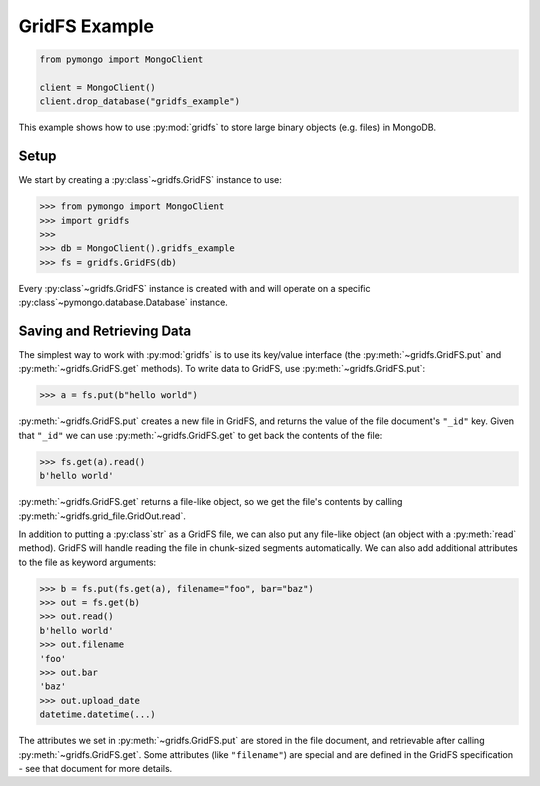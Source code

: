 GridFS Example
==============

.. code-block:: python

  from pymongo import MongoClient

  client = MongoClient()
  client.drop_database("gridfs_example")

This example shows how to use :py:mod:`gridfs` to store large binary
objects (e.g. files) in MongoDB.

.. seealso:: The API docs for :py:mod:`gridfs`.

.. seealso:: `This blog post
   <http://dirolf.com/2010/03/29/new-gridfs-implementation-for-pymongo.html>`_
   for some motivation behind this API.

Setup
-----

We start by creating a :py:class`~gridfs.GridFS` instance to use:

.. code-block:: python

  >>> from pymongo import MongoClient
  >>> import gridfs
  >>>
  >>> db = MongoClient().gridfs_example
  >>> fs = gridfs.GridFS(db)

Every :py:class`~gridfs.GridFS` instance is created with and will
operate on a specific :py:class`~pymongo.database.Database` instance.

Saving and Retrieving Data
--------------------------

The simplest way to work with :py:mod:`gridfs` is to use its key/value
interface (the :py:meth:`~gridfs.GridFS.put` and
:py:meth:`~gridfs.GridFS.get` methods). To write data to GridFS, use
:py:meth:`~gridfs.GridFS.put`:

.. code-block:: python

  >>> a = fs.put(b"hello world")

:py:meth:`~gridfs.GridFS.put` creates a new file in GridFS, and returns
the value of the file document's ``"_id"`` key. Given that ``"_id"``
we can use :py:meth:`~gridfs.GridFS.get` to get back the contents of the
file:

.. code-block:: python

  >>> fs.get(a).read()
  b'hello world'

:py:meth:`~gridfs.GridFS.get` returns a file-like object, so we get the
file's contents by calling :py:meth:`~gridfs.grid_file.GridOut.read`.

In addition to putting a :py:class`str` as a GridFS file, we can also
put any file-like object (an object with a :py:meth:`read`
method). GridFS will handle reading the file in chunk-sized segments
automatically. We can also add additional attributes to the file as
keyword arguments:

.. code-block:: python

  >>> b = fs.put(fs.get(a), filename="foo", bar="baz")
  >>> out = fs.get(b)
  >>> out.read()
  b'hello world'
  >>> out.filename
  'foo'
  >>> out.bar
  'baz'
  >>> out.upload_date
  datetime.datetime(...)

The attributes we set in :py:meth:`~gridfs.GridFS.put` are stored in the
file document, and retrievable after calling
:py:meth:`~gridfs.GridFS.get`. Some attributes (like ``"filename"``) are
special and are defined in the GridFS specification - see that
document for more details.
